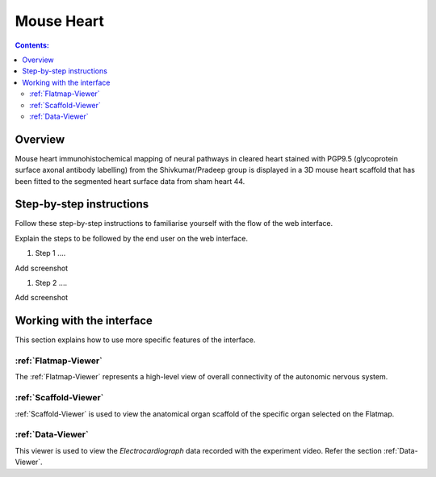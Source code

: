 
Mouse Heart
===========
.. todo::
		Title for this usecase.
			   
.. contents:: Contents: 
   :local:
   :depth: 2
   :backlinks: top
   
Overview
********
   
Mouse heart immunohistochemical mapping of neural pathways in cleared heart stained with PGP9.5 (glycoprotein surface axonal antibody labelling) from the Shivkumar/Pradeep group is displayed in a 3D mouse heart scaffold that has been fitted to the segmented heart surface data from sham heart 44. 

.. todo::
	This document guides a user of the SPARC Data Portal through the steps required to .......

.. todo::
    add link to final portal URL that takes user straight to this dataset display.

Step-by-step instructions 
*************************
.. todo:: 
		Write steps + screenshots

Follow these step-by-step instructions to familiarise yourself with the flow of the web interface.

Explain the steps to be followed by the end user on the web interface. 

#. Step 1 ....

Add screenshot

.. .. figure:: _images/snip
   :figwidth: 61%
   :width: 51%
   :align: center
   
#. Step 2 ....

Add screenshot 

Working with the interface
**************************
This section explains how to use more specific features of the interface.

.. todo::
      Highlight features/capabilities that are particular to this use-case.
	   
:ref:`Flatmap-Viewer`
^^^^^^^^^^^^^^^^^^^^^
The :ref:`Flatmap-Viewer` represents a high-level view of overall connectivity of the autonomic nervous system.
	
:ref:`Scaffold-Viewer`
^^^^^^^^^^^^^^^^^^^^^^
:ref:`Scaffold-Viewer` is used to view the anatomical organ scaffold of the specific organ selected on the Flatmap.
	
:ref:`Data-Viewer`
^^^^^^^^^^^^^^^^^^
This viewer is used to view the *Electrocardiograph* data recorded with the experiment video. Refer the section :ref:`Data-Viewer`.








